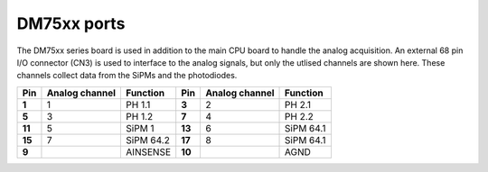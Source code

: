 DM75xx ports
============

The DM75xx series board is used in addition to the main CPU board to handle the analog acquisition. An external 68 pin I/O connector (CN3) is used to interface to the analog signals, but only the utlised channels are shown here. These channels collect data from the SiPMs and the photodiodes.

+----------+----------------+-----------+----------+----------------+-----------+
| Pin      | Analog channel | Function  | Pin      | Analog channel | Function  | 
+==========+================+===========+==========+================+===========+
| **1**    | 1              | PH 1.1    | **3**    | 2              | PH 2.1    |
+----------+----------------+-----------+----------+----------------+-----------+
| **5**    | 3              | PH 1.2    | **7**    | 4              | PH 2.2    |
+----------+----------------+-----------+----------+----------------+-----------+
| **11**   | 5              | SiPM 1    | **13**   | 6              | SiPM 64.1 |
+----------+----------------+-----------+----------+----------------+-----------+
| **15**   | 7              | SiPM 64.2 | **17**   | 8              | SiPM 64.1 |
+----------+----------------+-----------+----------+----------------+-----------+
| **9**    |                | AINSENSE  | **10**   |                | AGND      |
+----------+----------------+-----------+----------+----------------+-----------+

